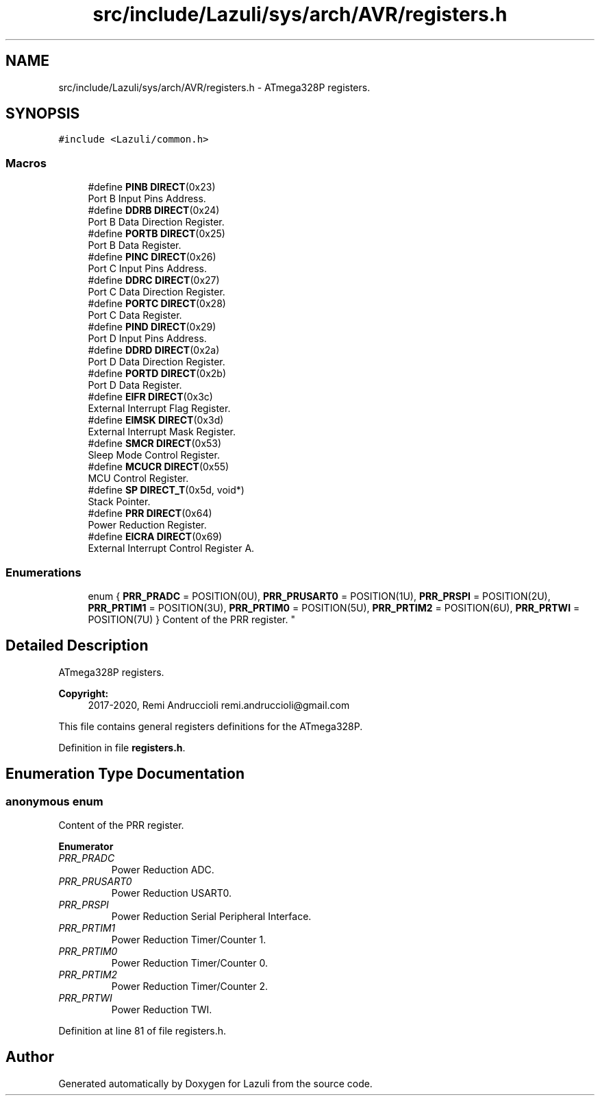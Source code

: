 .TH "src/include/Lazuli/sys/arch/AVR/registers.h" 3 "Sun Sep 6 2020" "Lazuli" \" -*- nroff -*-
.ad l
.nh
.SH NAME
src/include/Lazuli/sys/arch/AVR/registers.h \- ATmega328P registers\&.  

.SH SYNOPSIS
.br
.PP
\fC#include <Lazuli/common\&.h>\fP
.br

.SS "Macros"

.in +1c
.ti -1c
.RI "#define \fBPINB\fP   \fBDIRECT\fP(0x23)"
.br
.RI "Port B Input Pins Address\&. "
.ti -1c
.RI "#define \fBDDRB\fP   \fBDIRECT\fP(0x24)"
.br
.RI "Port B Data Direction Register\&. "
.ti -1c
.RI "#define \fBPORTB\fP   \fBDIRECT\fP(0x25)"
.br
.RI "Port B Data Register\&. "
.ti -1c
.RI "#define \fBPINC\fP   \fBDIRECT\fP(0x26)"
.br
.RI "Port C Input Pins Address\&. "
.ti -1c
.RI "#define \fBDDRC\fP   \fBDIRECT\fP(0x27)"
.br
.RI "Port C Data Direction Register\&. "
.ti -1c
.RI "#define \fBPORTC\fP   \fBDIRECT\fP(0x28)"
.br
.RI "Port C Data Register\&. "
.ti -1c
.RI "#define \fBPIND\fP   \fBDIRECT\fP(0x29)"
.br
.RI "Port D Input Pins Address\&. "
.ti -1c
.RI "#define \fBDDRD\fP   \fBDIRECT\fP(0x2a)"
.br
.RI "Port D Data Direction Register\&. "
.ti -1c
.RI "#define \fBPORTD\fP   \fBDIRECT\fP(0x2b)"
.br
.RI "Port D Data Register\&. "
.ti -1c
.RI "#define \fBEIFR\fP   \fBDIRECT\fP(0x3c)"
.br
.RI "External Interrupt Flag Register\&. "
.ti -1c
.RI "#define \fBEIMSK\fP   \fBDIRECT\fP(0x3d)"
.br
.RI "External Interrupt Mask Register\&. "
.ti -1c
.RI "#define \fBSMCR\fP   \fBDIRECT\fP(0x53)"
.br
.RI "Sleep Mode Control Register\&. "
.ti -1c
.RI "#define \fBMCUCR\fP   \fBDIRECT\fP(0x55)"
.br
.RI "MCU Control Register\&. "
.ti -1c
.RI "#define \fBSP\fP   \fBDIRECT_T\fP(0x5d, void*)"
.br
.RI "Stack Pointer\&. "
.ti -1c
.RI "#define \fBPRR\fP   \fBDIRECT\fP(0x64)"
.br
.RI "Power Reduction Register\&. "
.ti -1c
.RI "#define \fBEICRA\fP   \fBDIRECT\fP(0x69)"
.br
.RI "External Interrupt Control Register A\&. "
.in -1c
.SS "Enumerations"

.in +1c
.ti -1c
.RI "enum { \fBPRR_PRADC\fP = POSITION(0U), \fBPRR_PRUSART0\fP = POSITION(1U), \fBPRR_PRSPI\fP = POSITION(2U), \fBPRR_PRTIM1\fP = POSITION(3U), \fBPRR_PRTIM0\fP = POSITION(5U), \fBPRR_PRTIM2\fP = POSITION(6U), \fBPRR_PRTWI\fP = POSITION(7U) }
.RI "Content of the PRR register\&. ""
.br
.in -1c
.SH "Detailed Description"
.PP 
ATmega328P registers\&. 


.PP
\fBCopyright:\fP
.RS 4
2017-2020, Remi Andruccioli remi.andruccioli@gmail.com
.RE
.PP
This file contains general registers definitions for the ATmega328P\&. 
.PP
Definition in file \fBregisters\&.h\fP\&.
.SH "Enumeration Type Documentation"
.PP 
.SS "anonymous enum"

.PP
Content of the PRR register\&. 
.PP
\fBEnumerator\fP
.in +1c
.TP
\fB\fIPRR_PRADC \fP\fP
Power Reduction ADC\&. 
.TP
\fB\fIPRR_PRUSART0 \fP\fP
Power Reduction USART0\&. 
.TP
\fB\fIPRR_PRSPI \fP\fP
Power Reduction Serial Peripheral Interface\&. 
.TP
\fB\fIPRR_PRTIM1 \fP\fP
Power Reduction Timer/Counter 1\&. 
.TP
\fB\fIPRR_PRTIM0 \fP\fP
Power Reduction Timer/Counter 0\&. 
.TP
\fB\fIPRR_PRTIM2 \fP\fP
Power Reduction Timer/Counter 2\&. 
.TP
\fB\fIPRR_PRTWI \fP\fP
Power Reduction TWI\&. 
.PP
Definition at line 81 of file registers\&.h\&.
.SH "Author"
.PP 
Generated automatically by Doxygen for Lazuli from the source code\&.
